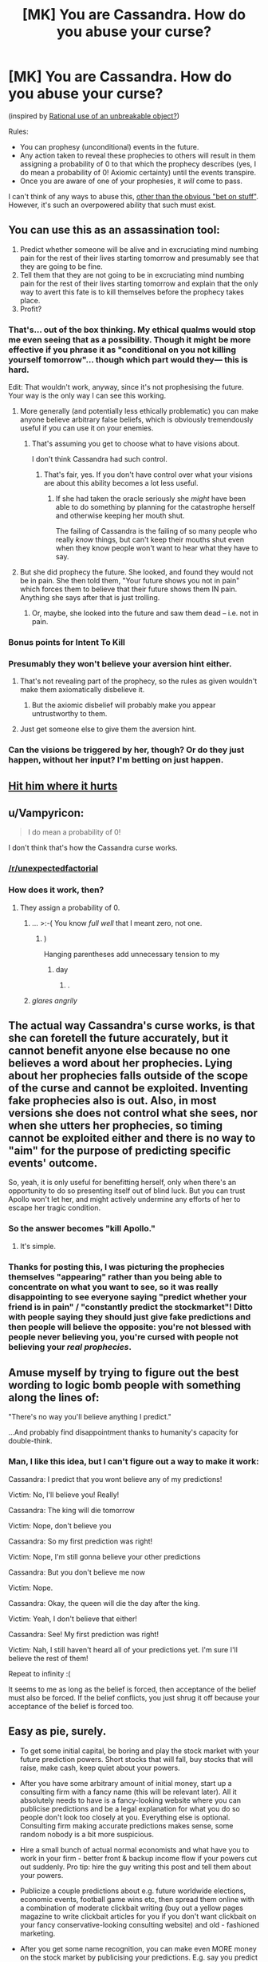 #+TITLE: [MK] You are Cassandra. How do you abuse your curse?

* [MK] You are Cassandra. How do you abuse your curse?
:PROPERTIES:
:Author: wizzwizz4
:Score: 64
:DateUnix: 1562674332.0
:DateShort: 2019-Jul-09
:END:
(inspired by [[https://www.reddit.com/r/rational/comments/caeyqv/rational_use_of_an_unbreakable_object/][Rational use of an unbreakable object?]])

Rules:

- You can prophesy (unconditional) events in the future.
- Any action taken to reveal these prophecies to others will result in them assigning a probability of 0 to that which the prophecy describes (yes, I do mean a probability of 0! Axiomic certainty) until the events transpire.
- Once you are aware of one of your prophesies, it /will/ come to pass.

I can't think of any ways to abuse this, [[https://www.qwantz.com/index.php?comic=2944][other than the obvious "bet on stuff"]]. However, it's such an overpowered ability that such must exist.


** You can use this as an assassination tool:

1. Predict whether someone will be alive and in excruciating mind numbing pain for the rest of their lives starting tomorrow and presumably see that they are going to be fine.
2. Tell them that they are not going to be in excruciating mind numbing pain for the rest of their lives starting tomorrow and explain that the only way to avert this fate is to kill themselves before the prophecy takes place.
3. Profit?
:PROPERTIES:
:Author: Silver_Swift
:Score: 63
:DateUnix: 1562675564.0
:DateShort: 2019-Jul-09
:END:

*** That's... out of the box thinking. My ethical qualms would stop me even seeing that as a possibility. Though it might be more effective if you phrase it as "conditional on you not killing yourself tomorrow"... though which part would they--- this is hard.

Edit: That wouldn't work, anyway, since it's not prophesising the future. Your way is the only way I can see this working.
:PROPERTIES:
:Author: wizzwizz4
:Score: 25
:DateUnix: 1562676022.0
:DateShort: 2019-Jul-09
:END:

**** More generally (and potentially less ethically problematic) you can make anyone believe arbitrary false beliefs, which is obviously tremendously useful if you can use it on your enemies.
:PROPERTIES:
:Author: Silver_Swift
:Score: 29
:DateUnix: 1562677732.0
:DateShort: 2019-Jul-09
:END:

***** That's assuming you get to choose what to have visions about.

I don't think Cassandra had such control.
:PROPERTIES:
:Author: RandomDamage
:Score: 20
:DateUnix: 1562701705.0
:DateShort: 2019-Jul-10
:END:

****** That's fair, yes. If you don't have control over what your visions are about this ability becomes a lot less useful.
:PROPERTIES:
:Author: Silver_Swift
:Score: 7
:DateUnix: 1562703087.0
:DateShort: 2019-Jul-10
:END:

******* If she had taken the oracle seriously she /might/ have been able to do something by planning for the catastrophe herself and otherwise keeping her mouth shut.

The failing of Cassandra is the failing of so many people who really /know/ things, but can't keep their mouths shut even when they know people won't want to hear what they have to say.
:PROPERTIES:
:Author: RandomDamage
:Score: 7
:DateUnix: 1562710602.0
:DateShort: 2019-Jul-10
:END:


**** But she did prophecy the future. She looked, and found they would not be in pain. She then told them, "Your future shows you not in pain" which forces them to believe that their future shows them IN pain. Anything she says after that is just trolling.
:PROPERTIES:
:Author: hikahia
:Score: 7
:DateUnix: 1562709591.0
:DateShort: 2019-Jul-10
:END:

***** Or, maybe, she looked into the future and saw them dead -- i.e. not in pain.
:PROPERTIES:
:Author: wizzwizz4
:Score: 2
:DateUnix: 1562710171.0
:DateShort: 2019-Jul-10
:END:


*** Bonus points for Intent To Kill
:PROPERTIES:
:Author: RRTCorner
:Score: 6
:DateUnix: 1562743374.0
:DateShort: 2019-Jul-10
:END:


*** Presumably they won't believe your aversion hint either.
:PROPERTIES:
:Author: melmonella
:Score: 3
:DateUnix: 1562675830.0
:DateShort: 2019-Jul-09
:END:

**** That's not revealing part of the prophecy, so the rules as given wouldn't make them axiomatically disbelieve it.
:PROPERTIES:
:Author: noggin-scratcher
:Score: 14
:DateUnix: 1562676074.0
:DateShort: 2019-Jul-09
:END:

***** But the axiomic disbelief will probably make you appear untrustworthy to them.
:PROPERTIES:
:Author: wizzwizz4
:Score: 9
:DateUnix: 1562676502.0
:DateShort: 2019-Jul-09
:END:


**** Just get someone else to give them the aversion hint.
:PROPERTIES:
:Author: Silver_Swift
:Score: 1
:DateUnix: 1562677592.0
:DateShort: 2019-Jul-09
:END:


*** Can the visions be triggered by her, though? Or do they just happen, without her input? I'm betting on just happen.
:PROPERTIES:
:Author: Low_Hour
:Score: 3
:DateUnix: 1562710973.0
:DateShort: 2019-Jul-10
:END:


** [[https://16ruedelaverrerie.tumblr.com/post/113902636033/hit-him-where-it-hurts-cassandra-apollo-is-the][Hit him where it hurts]]
:PROPERTIES:
:Author: Food_and_Fun
:Score: 42
:DateUnix: 1562690753.0
:DateShort: 2019-Jul-09
:END:


** u/Vampyricon:
#+begin_quote
  I do mean a probability of 0!
#+end_quote

I don't think that's how the Cassandra curse works.
:PROPERTIES:
:Author: Vampyricon
:Score: 31
:DateUnix: 1562681513.0
:DateShort: 2019-Jul-09
:END:

*** [[/r/unexpectedfactorial]]
:PROPERTIES:
:Author: cryptologicalMystic
:Score: 17
:DateUnix: 1562685083.0
:DateShort: 2019-Jul-09
:END:


*** How does it work, then?
:PROPERTIES:
:Author: wizzwizz4
:Score: 5
:DateUnix: 1562681587.0
:DateShort: 2019-Jul-09
:END:

**** They assign a probability of 0.
:PROPERTIES:
:Author: Vampyricon
:Score: 29
:DateUnix: 1562682637.0
:DateShort: 2019-Jul-09
:END:

***** ... >:-( You know /full well/ that I meant zero, not one.
:PROPERTIES:
:Author: wizzwizz4
:Score: 20
:DateUnix: 1562685981.0
:DateShort: 2019-Jul-09
:END:

****** )

Hanging parentheses add unnecessary tension to my
:PROPERTIES:
:Author: ulyssessword
:Score: 13
:DateUnix: 1562714198.0
:DateShort: 2019-Jul-10
:END:

******* day
:PROPERTIES:
:Author: CCC_037
:Score: 7
:DateUnix: 1562824586.0
:DateShort: 2019-Jul-11
:END:

******** .
:PROPERTIES:
:Author: osmarks
:Score: 8
:DateUnix: 1562935870.0
:DateShort: 2019-Jul-12
:END:


***** /glares angrily/
:PROPERTIES:
:Author: SimoneNonvelodico
:Score: 10
:DateUnix: 1562688569.0
:DateShort: 2019-Jul-09
:END:


** The actual way Cassandra's curse works, is that she can foretell the future accurately, but it cannot benefit anyone else because no one believes a word about her prophecies. Lying about her prophecies falls outside of the scope of the curse and cannot be exploited. Inventing fake prophecies also is out. Also, in most versions she does not control what she sees, nor when she utters her prophecies, so timing cannot be exploited either and there is no way to "aim" for the purpose of predicting specific events' outcome.

So, yeah, it is only useful for benefitting herself, only when there's an opportunity to do so presenting itself out of blind luck. But you can trust Apollo won't let her, and might actively undermine any efforts of her to escape her tragic condition.
:PROPERTIES:
:Author: JesradSeraph
:Score: 21
:DateUnix: 1562692902.0
:DateShort: 2019-Jul-09
:END:

*** So the answer becomes "kill Apollo."
:PROPERTIES:
:Author: Frommerman
:Score: 12
:DateUnix: 1562704238.0
:DateShort: 2019-Jul-10
:END:

**** It's simple.
:PROPERTIES:
:Score: 6
:DateUnix: 1562721985.0
:DateShort: 2019-Jul-10
:END:


*** Thanks for posting this, I was picturing the prophecies themselves "appearing" rather than you being able to concentrate on what you want to see, so it was really disappointing to see everyone saying "predict whether your friend is in pain" / "constantly predict the stockmarket"! Ditto with people saying they should just give fake predictions and then people will believe the opposite: you're not blessed with people never believing you, you're cursed with people not believing your /real prophecies/.
:PROPERTIES:
:Author: MagicWeasel
:Score: 3
:DateUnix: 1562738082.0
:DateShort: 2019-Jul-10
:END:


** Amuse myself by trying to figure out the best wording to logic bomb people with something along the lines of:

"There's no way you'll believe anything I predict."

...And probably find disappointment thanks to humanity's capacity for double-think.
:PROPERTIES:
:Author: Valdrax
:Score: 21
:DateUnix: 1562684126.0
:DateShort: 2019-Jul-09
:END:

*** Man, I like this idea, but I can't figure out a way to make it work:

Cassandra: I predict that you wont believe any of my predictions!

Victim: No, I'll believe you! Really!

Cassandra: The king will die tomorrow

Victim: Nope, don't believe you

Cassandra: So my first prediction was right!

Victim: Nope, I'm still gonna believe your other predictions

Cassandra: But you don't believe me now

Victim: Nope.

Cassandra: Okay, the queen will die the day after the king.

Victim: Yeah, I don't believe that either!

Cassandra: See! My first prediction was right!

Victim: Nah, I still haven't heard all of your predictions yet. I'm sure I'll believe the rest of them!

Repeat to infinity :(

It seems to me as long as the belief is forced, then acceptance of the belief must also be forced. If the belief conflicts, you just shrug it off because your acceptance of the belief is forced too.
:PROPERTIES:
:Author: hikahia
:Score: 12
:DateUnix: 1562710166.0
:DateShort: 2019-Jul-10
:END:


** Easy as pie, surely.

- To get some initial capital, be boring and play the stock market with your future prediction powers. Short stocks that will fall, buy stocks that will raise, make cash, keep quiet about your powers.

- After you have some arbitrary amount of initial money, start up a consulting firm with a fancy name (this will be relevant later). All it absolutely needs to have is a fancy-looking website where you can publicise predictions and be a legal explanation for what you do so people don't look too closely at you. Everything else is optional. Consulting firm making accurate predictions makes sense, some random nobody is a bit more suspicious.

- Hire a small bunch of actual normal economists and what have you to work in your firm - better front & backup income flow if your powers cut out suddenly. Pro tip: hire the guy writing this post and tell them about your powers.

- Publicize a couple predictions about e.g. future worldwide elections, economic events, football game wins etc, then spread them online with a combination of moderate clickbait writing (buy out a yellow pages magazine to write clickbait articles for you if you don't want clickbait on your fancy conservative-looking consulting website) and old - fashioned marketing.

- After you get some name recognition, you can make even MORE money on the stock market by publicising your predictions. E.g. say you predict company's stock will raise. Then you publicise that prediciton and short the stock as soon as investors start to sell it (after all, anyone that read your article assigns probability 0 to it raising), making a butload of cash. Then, once the price hits the lowest point, you buy up all that stock and wait until it goes back up, somehow, even though 100% of the investors sold out(after all, your predictions always come to pass). When it does, you sell the stock again, and get a second butload of money. Rinse & repeat.

After a while, people will see that:

- Your firm has a 100% track record of predicting future events. (If you are trying to avoid suspicion, sprinkle in some posts where you predict the future with good old-fashioned guessing, without using magic, to bring the accuracy percentage down a bit. Alternatively, just use your normal non-supernatural analysts to do their job and that'd also bring the accuracy down)

- Some events you have tried to predict were seen as very unlikely by the worldwide community at the time (everyone that looked up your blog before the event happened will assign the probability 0, right, so the more clicks you generate the lower the belief of the worldwide community will be in that prediction, and you can generate A LOT of clicks with all that stock money)

- On the most ridiculous predictions with the least amount of public information, you have the highest accuracy of anyone on the planet.

Now, this is the best part. Obviously noone will think you have the curse. They'd just see you being somehow ridiculously accurate. If you try to make a new supernatural prediction they will (naturally, since the curse) think it is all nonsense, but you don't have to do that. Whatever you say is now going to be paid a whole lot of attention to, even if you are completely making it up - after all, everyone sees that you are (somehow) very accurate, and noone can guess how you do it (Not even IRS! Prophecies do not count as insider knowledge, and all your business is legal). Basically, you don't actually need to use your power to affect people.

At this point you can do a lot of things. Hire yourself out as election consultant, perhaps, and shape their policy decisions by blatantly relying on your magically-earned reputation. Keep using your power on other things, though, to keep up your prediction accuracy.
:PROPERTIES:
:Author: melmonella
:Score: 24
:DateUnix: 1562678584.0
:DateShort: 2019-Jul-09
:END:

*** u/wizzwizz4:
#+begin_quote
  Publicize a couple predictions about e.g. future worldwide elections, economic events, football game wins etc, then spread them online with a combination of moderate clickbait writing (buy out a yellow pages magazine to write clickbait articles for you if you don't want clickbait on your fancy conservative-looking consulting website) and old - fashioned marketing.
#+end_quote

Literally nobody will believe the clickbait, though. It'll work as anti-clickbait, unless somebody's managed to make clickbait out of "gravity makes things fall upwards".

But people just have to read it, not click on it!
:PROPERTIES:
:Author: wizzwizz4
:Score: 9
:DateUnix: 1562678935.0
:DateShort: 2019-Jul-09
:END:

**** People /totally/ read articles they do not believe, though. The clickbait factor is the "What kind of craziness is this", and the sharing factor is showing friends what kind of crazy things people write online.
:PROPERTIES:
:Author: melmonella
:Score: 26
:DateUnix: 1562679079.0
:DateShort: 2019-Jul-09
:END:

***** I'm not sure that would work if that had absolute certainty that it was wrong. Then again, Time Cube.
:PROPERTIES:
:Author: wizzwizz4
:Score: 14
:DateUnix: 1562679160.0
:DateShort: 2019-Jul-09
:END:

****** I mean, with the curse you can just predict whether different clickbait articles will work.
:PROPERTIES:
:Author: Sonderjye
:Score: 7
:DateUnix: 1562680432.0
:DateShort: 2019-Jul-09
:END:

******* But you can't act on that, because you're only predicting stuff that'll come to pass /anyway/. If you predict "nobody will click on this", is that because you never ran it because of the prediction, and it was actually your best shot?
:PROPERTIES:
:Author: wizzwizz4
:Score: 6
:DateUnix: 1562680613.0
:DateShort: 2019-Jul-09
:END:


**** You don't write the articles to the clickbait; your yellow journalist friends write the headlines and the articles. They headline would be something like "Ten Things You Wouldn't Believe that Experts Think Will Happen in the Next Year!", and because you didn't write the title they're just as likely to click on it as they would anything else.

Then when people read it, they'lll be like "Yup, I wouldn't believe that."
:PROPERTIES:
:Author: Yosarian2
:Score: 4
:DateUnix: 1562698570.0
:DateShort: 2019-Jul-09
:END:


**** u/SimoneNonvelodico:
#+begin_quote
  It'll work as anti-clickbait
#+end_quote

And finally destroy all credibility and thus profitability of clickbait in the process? In Bruce Banner's words, I see this as an absolute win.
:PROPERTIES:
:Author: SimoneNonvelodico
:Score: 3
:DateUnix: 1562688534.0
:DateShort: 2019-Jul-09
:END:

***** Sadly not.
:PROPERTIES:
:Author: wizzwizz4
:Score: 1
:DateUnix: 1562691398.0
:DateShort: 2019-Jul-09
:END:


** I know it wouldn't be the most epic, broken, or efficient thing to do with the power but I think it would be interesting to be a reporter.

1. You would see the future and gather information on a story before anyone else.
2. You could then publish it immediately after it happens, because it isn't a future event anymore
3. -Maybe- you could still influence how the future action happens, by purposefully telling someone about it. Like, if some tragedy is about to happen perhaps you could tell a friend about it and it could change. I'm not sure how this part works, hence the -maybe- in the front.

Really the main advantage you would have is your visions giving you the scoop on every news story possible.
:PROPERTIES:
:Author: thrasherfect92
:Score: 7
:DateUnix: 1562686376.0
:DateShort: 2019-Jul-09
:END:

*** That's OP. That's really OP.

#+begin_quote
  Like, if some tragedy is about to happen perhaps you could tell a friend about it and it could change.
#+end_quote

It depends how specific your prophesy is. You can't stop it from happening; Cassandra never did.
:PROPERTIES:
:Author: wizzwizz4
:Score: 5
:DateUnix: 1562686466.0
:DateShort: 2019-Jul-09
:END:

**** Okay well, you'd still be the reporter that is always on the scene with the story and information already prepared before any of the others even know about it. Even if you can't change them you would still be able to give the people the information about the event as/after it happens.

​

Reminds me of that scene in "Bruce Almighty" when there is a montage of stories that Bruce reports that are insane career making stories and he always beats the other news stations to them.
:PROPERTIES:
:Author: thrasherfect92
:Score: 2
:DateUnix: 1562686864.0
:DateShort: 2019-Jul-09
:END:


** You could truthfully tell someone "I am going to betray you", and the result would be that they'll trust you completely until you actually do.
:PROPERTIES:
:Author: Yosarian2
:Score: 7
:DateUnix: 1562698726.0
:DateShort: 2019-Jul-09
:END:

*** u/wizzwizz4:
#+begin_quote
  :-) Yesssssss.
#+end_quote
:PROPERTIES:
:Author: wizzwizz4
:Score: 4
:DateUnix: 1562705369.0
:DateShort: 2019-Jul-10
:END:


** Predict whether or not it is true that for literally everyone in every situation, doing whatever you say is the best possible decision. When this predictably returns false, you can use this to make anyone do whatever you want. This also allows you to get around the limitations of your power, since even if people won't believe you you can order them to act AS IF they believe you.
:PROPERTIES:
:Author: Argenteus_CG
:Score: 8
:DateUnix: 1562703964.0
:DateShort: 2019-Jul-10
:END:

*** Ok, you win, everybody go home.

(This can't work. Surely. This isn't /that/ broken.)
:PROPERTIES:
:Author: wizzwizz4
:Score: 1
:DateUnix: 1562705600.0
:DateShort: 2019-Jul-10
:END:


** u/ShiranaiWakaranai:
#+begin_quote
  Any action taken to reveal these prophecies to others will result in them assigning a probability of 0 to that which the prophecy describes (yes, I do mean a probability of 0! Axiomic certainty) until the events transpire.
#+end_quote

Err, what happens if you prophesy something obvious and tell someone? For example, you could prophesy a sunset, and then tell someone "the sun will set in the west tomorrow". Will that actually make them assign a probability of 0 to the sun setting in the west tomorrow, even though it is obviously true?

For that matter, if you prophesy just about anything, that proves that the world still exists in the future. So if you tell someone that the world still exists in the future, do they now believe the world is going to end?

Because holy hell that makes you a psychological weapon of mass destruction. Prophesy anything, then go on television and tell the public that the world still exists in the future. They now assign a probability of 0 to that, so everyone starts acting like the world is ending and entire societies will fall into total anarchy.
:PROPERTIES:
:Author: ShiranaiWakaranai
:Score: 5
:DateUnix: 1562681359.0
:DateShort: 2019-Jul-09
:END:

*** u/SimoneNonvelodico:
#+begin_quote
  Will that actually make them assign a probability of 0 to the sun setting in the west tomorrow, even though it is obviously true?
#+end_quote

I wonder, because Cassandra's curse was specific to her /prophecies/. You could classify a prophecy as "future knowledge that could not have been obtained any other way", which would avoid this ridiculous exploit.
:PROPERTIES:
:Author: SimoneNonvelodico
:Score: 11
:DateUnix: 1562688655.0
:DateShort: 2019-Jul-09
:END:

**** Technically, you can't know that the world will still exist tomorrow in any way other than living until tomorrow.

After all, you can't know whether a true vacuum has formed somewhere in space, and is now destroying the world in all directions at the speed of light.

So if anything, it's actually infinitely easier for you to obtain information about a volcano erupting tomorrow (under the assumption that the world still exists) than for you to obtain information about the continued existence of world. (Substitute "Earth" for "world" if "world" isn't well-defined.)
:PROPERTIES:
:Author: ShiranaiWakaranai
:Score: 3
:DateUnix: 1562690787.0
:DateShort: 2019-Jul-09
:END:

***** Right, so if Cassandra says "tomorrow the world will still exist" without looking she's not using her 100% infallible gift of prophecy, she's just making an inference like us ordinary humans, so /that/ should be believed. The curse should only apply to things she assigns a probability of 1 to, because prophecy.
:PROPERTIES:
:Author: SimoneNonvelodico
:Score: 2
:DateUnix: 1562695305.0
:DateShort: 2019-Jul-09
:END:

****** If she says "tomorrow the world will still exist" without looking then sure, that wouldn't trigger any magical effects.

But if she says "tomorrow the world will still exist" /with looking/, i.e., because she actually prophesied an event occurring tomorrow, that means she assigned a probability of 1 to the existence of the world tomorrow /because/ of a prophecy, and so the magical effect should trigger and cause people to assign a probability of 0 to the existence of the world tomorrow.

This should work because the existence of the world tomorrow isn't 100% certain. It is incredibly likely that the world still exists tomorrow, but nothing is absolutely certain. Only prophesy can let you actually assign a probability of 1 to events.
:PROPERTIES:
:Author: ShiranaiWakaranai
:Score: 3
:DateUnix: 1562718533.0
:DateShort: 2019-Jul-10
:END:

******* Ah, yes, of course. She has the option for that exploit, she simply doesn't therefore have literally any single thing she says be disbelieved because of it.
:PROPERTIES:
:Author: SimoneNonvelodico
:Score: 1
:DateUnix: 1562752451.0
:DateShort: 2019-Jul-10
:END:


*** u/wizzwizz4:
#+begin_quote
  Will that actually make them assign a probability of 0 to the sun setting in the west tomorrow, even though it is obviously true?
#+end_quote

Yes.

#+begin_quote
  For that matter, if you prophesy just about anything, that proves that the world still exists in the future. So if you tell someone that the world still exists in the future, do they now believe the world is going to end?
#+end_quote

If that's specifically what you prophesied? Yes. You'd probably get more details, though, like /when/ the world would still exist.

#+begin_quote
  Prophesy anything, then go on television and tell the public that the world still exists in the future.
#+end_quote

Wouldn't work, unless you're prophesying that the world will still exist in the future /specifically/. Giving knowledge of the framework under which the prophesy must be valid is conveying zero information about the prophesy.
:PROPERTIES:
:Author: wizzwizz4
:Score: 2
:DateUnix: 1562681500.0
:DateShort: 2019-Jul-09
:END:

**** u/ShiranaiWakaranai:
#+begin_quote
  Wouldn't work, unless you're prophesying that the world will still exist in the future /specifically/
#+end_quote

Okay, so can you tell people that the world will still exist on the date of your prophetic vision, and that will make them think the world will end on or before that date? That still lets you be a psychological weapon of mass destruction then, you just need to only go on television when there's only a short time left before one of your prophesied events.
:PROPERTIES:
:Author: ShiranaiWakaranai
:Score: 3
:DateUnix: 1562682091.0
:DateShort: 2019-Jul-09
:END:

***** I think that would probably work, yes. Though the hysteria would only be short-lived, since once the event has occurred everybody will go back to normal.
:PROPERTIES:
:Author: wizzwizz4
:Score: 2
:DateUnix: 1562685920.0
:DateShort: 2019-Jul-09
:END:

****** u/Silver_Swift:
#+begin_quote
  once the event has occurred everybody will go back to normal.
#+end_quote

Actually, that is an interesting problem with this version of Cassandras curse.

If they literally assigned probability 0 to the event having occurred they would not go back to normal, because you can never update away from having assigned a probability of 0.

(Any evidence you would receive that something with probability 0 happened has a non-zero chance that you are misinterpreting or imagining it, so you would update in the direction of disbelieving the evidence rather than believing the prophecy)
:PROPERTIES:
:Author: Silver_Swift
:Score: 2
:DateUnix: 1562698318.0
:DateShort: 2019-Jul-09
:END:

******* You can never /naturally/ update away from having assigned a probability of zero. If there was a circuit in your head that returned "0" when the probability was queried, but still updated normally, then the circuit was removed...
:PROPERTIES:
:Author: wizzwizz4
:Score: 3
:DateUnix: 1562705314.0
:DateShort: 2019-Jul-10
:END:


****** u/ShiranaiWakaranai:
#+begin_quote
  Though the hysteria would only be short-lived
#+end_quote

Hmm... can you chain prophecies? Say for example, you prophesy that something happens tomorrow. Then prophesy that something happens the day after tomorrow. Then the day after that. Basically have a prophecy for every day.

Then now go on television and say "The world still exists tomorrow and every day after".

Would people then keep constantly believing that the world will end tomorrow, because each day that passes only invalidates one prophecy?
:PROPERTIES:
:Author: ShiranaiWakaranai
:Score: 1
:DateUnix: 1562686886.0
:DateShort: 2019-Jul-09
:END:

******* Well, the world /won't/ last forever, and you don't have countably infinite time to prophesy.
:PROPERTIES:
:Author: wizzwizz4
:Score: 2
:DateUnix: 1562691135.0
:DateShort: 2019-Jul-09
:END:

******** Still, that means you can make the hysteria last for an almost arbitrarily long time, so long as you have the time to make more prophecies. It doesn't need to last that long anyway: a month of everyone living like the world is ending tomorrow is almost certainly enough to utterly wreck everything.

Most people won't be going to work since they rather spend their last day with their family or enjoying themselves. That means most of the farmers, transporters, etc. won't be doing their jobs. The food supplies will run out quickly and a large fraction of the population will starve to death in whatever area you target with your television broadcast.
:PROPERTIES:
:Author: ShiranaiWakaranai
:Score: 1
:DateUnix: 1562691896.0
:DateShort: 2019-Jul-09
:END:


*** It only works if it's a prophesy.

You have to have had a vision that the thing would come to pass, mere analysis can't trigger the curse because you haven't "seen" it.
:PROPERTIES:
:Author: RandomDamage
:Score: 1
:DateUnix: 1562701888.0
:DateShort: 2019-Jul-10
:END:

**** u/ShiranaiWakaranai:
#+begin_quote
  It only works if it's a prophesy.
#+end_quote

Which it is.

Through mere analysis, one can assign a ridiculously high probability to an event. But analyses can always be wrong. (Heck, people didn't even understand the laws of gravity back in the days of Cassandra.)

It is only through prophesy can you actually assign a probability of 1 to an event because you have seen it happen. So if Cassandra prophesies almost any event happening tomorrow, that actually updates her probability assignment about the existence of the world tomorrow from 99.999 (add a ton more 9s)% to 100%.

If the magical curse triggers the disbelieving effect when the probability changes from 50% to 100%, why wouldn't it also trigger for when it changes from 99.999 (add a ton more 9s)% to 100%? Both cases rely on magical knowledge of the future attainable only through prophesy.
:PROPERTIES:
:Author: ShiranaiWakaranai
:Score: 1
:DateUnix: 1562719323.0
:DateShort: 2019-Jul-10
:END:

***** Prophesy has never been presented as something the prophet could choose, it's always presented as uncontrolled, and always regarding significant events.

Now, if you had the ability to simply look ahead in time, there's a lot you could do with that even if nobody would ever believe you.
:PROPERTIES:
:Author: RandomDamage
:Score: 1
:DateUnix: 1562730191.0
:DateShort: 2019-Jul-10
:END:


** Well, first we have to figure out what we have.

Suppose that I run a prediction on the value of gold, with the precommittment to inform the public of what I see. There are three possibilities: Gold is not significantly different, gold is significantly lower, gold is siginificantly higher. My precommitted reveal will use unified language. If I see gold as literally valuless, I'll say that the price of gold will not have decreased by 99% tomorrow. Otherwise, I'll swap 99% for 100%. This way, I'm revealing my knowledge of the future.

Given that people now believe, regardless of the truth, that the value of gold is going to fall through the floor, a selling frenzy should occur. As they see the prices drop, news will spread, and the selling frenzy will become more intense. Now - either I'll have seen gold drop to nil, or I won't have. But if I haven't, then I've created a condition where the restoration of gold's price will require an event of supreme improbability. We know the event has to occur per samsara.

...If I always see the value of gold as low/zero, this means that this ability accounts for my decisions. If it accounts for my decisions, then I can cultivate predictions that create some desired end state. Beyond that, it means that the entire set of all outcomes - past, present, and future - is predetermined, which is far too boring, so I game the ability by killing myself to either the boredom or satisfaction of the ability-giver. It doesn't matter, because nothing does! Samsara!

On the other had, if we don't constantly see low/zero value, then that's suggestive that the ability does not take into account the user's choices, but actively manipulates developing events to enforce outcomes. That (probably) being the case, I'd like to see what would happen if I tell Vladimir Putin that the US will not launch a preemptive nuclear attack on Russia after first predicting that it won't and even before that prediction, predicting that the US will remain un-nuked for the next /n/ years and that relations with russia will continue as normal, or something similarly ridiculous, but less genocidetastic. You know, really make the power /work/ for whatever contrived bullshit it gives me.

In the meantime, I'll set up a timestamped random character generator and predict timestamps to read a total syntheses for the most powerful lifesaving drugs that will ever be invented, and other useful knowledge.
:PROPERTIES:
:Author: TheRealEndfall
:Score: 3
:DateUnix: 1562690034.0
:DateShort: 2019-Jul-09
:END:

*** Nice try. But they disbelieve your /prophecy/, not your words.

#+begin_quote
  In the meantime, I'll set up a timestamped random character generator and predict timestamps to read a total syntheses for the most powerful lifesaving drugs that will ever be invented, and other useful knowledge.
#+end_quote

You won't be able to use that knowledge, unless you work alone /and manually subdue and drug ill people/.
:PROPERTIES:
:Author: wizzwizz4
:Score: 1
:DateUnix: 1562691484.0
:DateShort: 2019-Jul-09
:END:

**** Not necessarily true. There are two other options:

A: Get people to do what you want despite not believing the treatment actually works, for example with my make-anyone-do-anything exploit.

B: Just make the chemical(s) and put heaps of them in the right places at the right times. If you told them it was a cure (for whatever), they wouldn't believe you. But if they just stumble upon a chemical, happen to decide to check its structure, and eventually test it and get it approved? It might take a few tries to get someone to get that far, but it's possible, if you're really committed to "no mind control whatsoever".
:PROPERTIES:
:Author: Argenteus_CG
:Score: 2
:DateUnix: 1562711807.0
:DateShort: 2019-Jul-10
:END:


** I would argue that it is not exploitable. Generally speaking, Greek prophecies tend to not be things that you can control; you can't choose to have a prophecy about a given event or situation so there would be no way to game the system that way by choosing what to prophecy about. Secondly, said prophecies are in stable time loops; there is no action that you can take to cause them to happen or not to happen. In fact, in many Greek stories an attempt to avert a prophecy directly causes it to come to pass. The curse of the prophecy is that nobody will believe you when you prophecy; it doesn't mean that they are immediately going to do the opposite of whatever you tell them. It just means that they're going to look at you like a homeless guy on the street muttering about the alien voices in his head.

Finally, even if you managed to find some way to exploit it, Cassandra's curse was given by (and monitored by) a literal God who would be able to quickly patch out any exploits. It is a punishment for not fulfilling a commitment to sex with Apollo, not a way to munchkin into ultimate power.
:PROPERTIES:
:Author: TrebarTilonai
:Score: 3
:DateUnix: 1562697363.0
:DateShort: 2019-Jul-09
:END:

*** There's a limit to the number of patches that can be done, since each patch must not contradict with previous ones in any way.
:PROPERTIES:
:Author: wizzwizz4
:Score: 1
:DateUnix: 1562705242.0
:DateShort: 2019-Jul-10
:END:

**** True, but I don't think that limit will ever actually come into play. See my first points about not being able to control the prophecies or do anything about them.
:PROPERTIES:
:Author: TrebarTilonai
:Score: 2
:DateUnix: 1562708006.0
:DateShort: 2019-Jul-10
:END:


** u/ShiranaiWakaranai:
#+begin_quote
  Once you are aware of one of your prophesies, it /will/ come to pass.
#+end_quote

So it's inevitable? Time to outcome pump like crazy.

If you can prophesy anything at all about yourself, like say you prophesy that you do some action X in 10 years, that means you cannot die before then. So go absolutely nuts and pre-commit to killing yourself unless your desired outcomes happen, and the universe will bend to your will to ensure you survive until 10 years later.

If you can only prophesy things about other people, then that's harder. You need to find some way to kill them in order to outcome pump, but then the pump works much harder against you since it could simply kill you to prevent you from killing the other. On the other hand, the fact that this other person survives until the moment of your prophesy suggests that wherever he goes, the area he is in is relatively safer than normal, so you could abuse this simply by sticking to him like glue.
:PROPERTIES:
:Author: ShiranaiWakaranai
:Score: 6
:DateUnix: 1562678895.0
:DateShort: 2019-Jul-09
:END:

*** u/wizzwizz4:
#+begin_quote
  So go absolutely nuts and pre-commit to killing yourself unless your desired outcomes happen, and the universe will bend to your will to ensure you survive until 10 years later.
#+end_quote

Surely the gun would just malfunction, or something. That's more likely than the universe bending to your will. Every single point of intervention, however, and you're /Professor Quirrell/ing.
:PROPERTIES:
:Author: wizzwizz4
:Score: 5
:DateUnix: 1562679034.0
:DateShort: 2019-Jul-09
:END:

**** Well, okay, I admit that you can't actually go absolutely nuts. Saying it that way just sounds a lot cooler than talking about the actual large but not absolute probability boost in getting your desired outcome that is limited by the probability that your attempts at suicide will be thwarted in other ways.
:PROPERTIES:
:Author: ShiranaiWakaranai
:Score: 4
:DateUnix: 1562679815.0
:DateShort: 2019-Jul-09
:END:


*** u/melmonella:
#+begin_quote
  So go absolutely nuts and pre-commit to killing yourself unless your desired outcomes happen, and the universe will bend to your will to ensure you survive until 10 years later.
#+end_quote

do that

prophecise

see yourself shooting yourself in the head 2 minutes from now

welp gg, guess humans aren't great at that commitment stuff
:PROPERTIES:
:Author: melmonella
:Score: 2
:DateUnix: 1562679309.0
:DateShort: 2019-Jul-09
:END:

**** Err, you should prophesy first /then/ pre-commit.

Otherwise yeah of course you prophesy yourself following through on your pre-commitment.
:PROPERTIES:
:Author: ShiranaiWakaranai
:Score: 3
:DateUnix: 1562680082.0
:DateShort: 2019-Jul-09
:END:


** Something I notice is that as long as you have the credibility, and you don't tell them why you want them to do stuff, you can get them to act on your prophecies.

Like, you can tell someone, "If you're near a burning tanker, get as far away from it as possible", because that's not revealing future events. If you did manage to run afoul of the cassandra curse, and they think they'll never be near a burning tanker, they'll still remember your advice and be able to act on it.
:PROPERTIES:
:Author: CreationBlues
:Score: 2
:DateUnix: 1562679871.0
:DateShort: 2019-Jul-09
:END:

*** Well, it is revealing future events. They'll think "oh, the tanker's going to explode" then they'll think "pssh, that's never going to happen" and then they'll be /less/ cautious around it and then they'll die in a hideous fireball.
:PROPERTIES:
:Author: wizzwizz4
:Score: 1
:DateUnix: 1562680002.0
:DateShort: 2019-Jul-09
:END:

**** u/FeepingCreature:
#+begin_quote
  Well, it is revealing future events. They'll think "oh, the tanker's going to explode"
#+end_quote

Does it happen if you cause them to think that by any means whatsoever, or is it limited to direct communication? Ie. if somebody would happen to believe the thing that you prophesied through a process that does not at all resemble communication, do they still disbelieve? For instance, if you prophesize that a company will collapse, so you short it, and this causes people to think it will collapse, which is a consequence of your prophecy, so they disbelieve it? Can you use this to make people take any bet, no matter how obscenely imbalanced?

edit: Gonna toplevel this as a proposal.
:PROPERTIES:
:Author: FeepingCreature
:Score: 2
:DateUnix: 1562684304.0
:DateShort: 2019-Jul-09
:END:

***** I'd say "maybe". How much information (probably measured in bits) are you conveying by your action?
:PROPERTIES:
:Author: wizzwizz4
:Score: 1
:DateUnix: 1562686542.0
:DateShort: 2019-Jul-09
:END:

****** Depends on their prior confidence (which is not initially affected by a prophecy), but I can convey any number of bits by just taking more and bigger bets.
:PROPERTIES:
:Author: FeepingCreature
:Score: 2
:DateUnix: 1562686915.0
:DateShort: 2019-Jul-09
:END:

******* In which case, probably. I don't make the rules! The whole reason I posted here is that I don't understand the implications of this curse.
:PROPERTIES:
:Author: wizzwizz4
:Score: 1
:DateUnix: 1562691163.0
:DateShort: 2019-Jul-09
:END:


** A few ground rules that I think are worth clarifying:

​

* 
  :PROPERTIES:
  :CUSTOM_ID: section
  :END:
1 - Can Cassandra affect the future she sees?

I would argue yes, since making everyone ignore her is the proxy for helplessness... but she's not bound to enter a room if she sees herself entering a room.

​

2 - Can Cassandra believably lie about what she sees?

I would argue that she probably can. The curse seems targeted toward people not believing her future-speak... but there isn't any clause against fabricated-speak.

​

3 - Can Cassandra conjure a future she wants?

I would argue not. She can /see/ the future, not /conjure/ it. So while some of the comments here are fun, she can't invert gravity by making people think gravity sticking around is implausible.

​

4 - Can Cassandra see alternative futures?

I would argue not. She can see the result of any present mix of factors, barring her own involvement (since she's the only one with future-sight). If she changes something, the future she sees shifts accordingly once she's done it.

​

5 - Are indirect actions given zero believability in addition to direct communication?

I would argue anything that could reasonably be interpreted more than one way is not discounted. Telling people to build a fence (to stop some wild hounds tomorrow night) "because it looks nice" is fine. If a piano is about to fall on someone, yelling, waving, gesturing, and so on to get them to move are all not believable.

* 
  :PROPERTIES:
  :CUSTOM_ID: section-1
  :END:
With those out of the way, I think there are a few major avenues for abuse, which I'll define as subverting Apollo's objective of making Cassandra a helpless witness to fate.

​

1 - Influence Systems That Rely on People's Beliefs

Market gaming has been mentioned elsewhere, but I'm thinking about tampering with democratic elections. Votes are influenced by people's beliefs, and changing those will affect the outcome. If Cassandra can affect the future she sees, she should be able to declare any future leader she doesn't like will win and then they won't. This would be particularly handy in the world right now given the dictatorial populism that's on the rise.

​

2 - Become Someone who Distributes Research Grant Money

She'll be in the unique position of distributing funds where they can best go for society based on how the research turns out in advance.

​

3 - Achieve any powerful position where she alone has the power of selection

This could be recruiting, picking stocks, detective work, sales... anything where she has enough authority to make the choice herself /without/ having to convince anyone else of it. The most powerful of which (if she can get there) is probably CEO / CFO of a multi-national company. Which one largely depends on her choice of impact on the world, because it could equally be Facebook, Tesla, GE, Sony, or any other.

​

4 - Accelerate Humanity's Development

One thing that isn't mentioned is how far into the future Cassandra can see, and how much she can comprehend. As long as her actions are sufficiently ambiguous or nominally false enough, she could peer into future human developments and help alter humanity's course. She could nudge research labs into productive directions by leaving certain items out and arranged in certain orders, steer future Hitlers to art school, and avoid big disasters by prominently broadcasting how safe they are.
:PROPERTIES:
:Author: Remixer96
:Score: 2
:DateUnix: 1562693165.0
:DateShort: 2019-Jul-09
:END:

*** u/wizzwizz4:
#+begin_quote
  If Cassandra can affect the future she sees, she should be able to declare any future leader she doesn't like will win and then they won't.
#+end_quote

If they're voting for the bad candidate as a protest vote...
:PROPERTIES:
:Author: wizzwizz4
:Score: 2
:DateUnix: 1562693928.0
:DateShort: 2019-Jul-09
:END:

**** A risk for sure, but I think that's part of the intrigue around the "only see one future at a time" restriction
:PROPERTIES:
:Author: Remixer96
:Score: 2
:DateUnix: 1562697408.0
:DateShort: 2019-Jul-09
:END:


** Play professional poker. Tell people when you have a very good or very bad hand.

"I have nothing" and they all fold.
:PROPERTIES:
:Author: clawclawbite
:Score: 2
:DateUnix: 1562694502.0
:DateShort: 2019-Jul-09
:END:


** Not believing a prophecy and being axiomatically certain of the opposite of the prophecy are not the same thing.
:PROPERTIES:
:Author: sparr
:Score: 2
:DateUnix: 1562699952.0
:DateShort: 2019-Jul-09
:END:

*** True, true. But it's more fun this way.
:PROPERTIES:
:Author: wizzwizz4
:Score: 2
:DateUnix: 1562705393.0
:DateShort: 2019-Jul-10
:END:


** 1. Short a company that you predict to encounter external non price related failures, such as legal trouble or accidents.

2. This reveals to market participants that you believe the company's stock will go down.

   2.1. The market participants disbelieve.

3. The company's stock goes up. Short it more.

4. Then severely goes down as the bad event happens.

5. Literally profit.
:PROPERTIES:
:Author: FeepingCreature
:Score: 2
:DateUnix: 1562701864.0
:DateShort: 2019-Jul-10
:END:


** I feel like a number of people are going about this wrong. It'll probably be much less abusable than it's being portrayed (note: still eminently abusable).

Any prophecies we see have to come true, thus they will take into account our actions after seeing them. Thus, all prophecies must be able to come into play even with our actions. Aka they may be different from what was going to happen by the nature of our using our power via observer effect.

Ex: the stock X was going to stay steady tomorrow. We use our power. The power takes into account how we will act on the prophecy. Tomorrow now holds a drop in the stock X, which we see in our prophecy.

Regardless of what we do, the new future is now a drop in stock X. Maybe it's because we tell people and they panic sell, leading to our buying it at the peak low tomorrow following the drop - but the stock price is locked in to fall.

The simplest way a prophecy will come true could always be the person with the power has a heart attack and dies immediately after the prophecy is given, since if the person was free to act they would do something to irrevocably nullify it. If anything, one should be super cautious with this power if the universe HAS to make prophecies come true, because the only variable is the one with the power. It may just be easiest for the universe to "smite" them whenever they use it.
:PROPERTIES:
:Author: CitrusJ
:Score: 2
:DateUnix: 1562702880.0
:DateShort: 2019-Jul-10
:END:

*** Remember: the universe controls "luck".
:PROPERTIES:
:Author: wizzwizz4
:Score: 1
:DateUnix: 1562705559.0
:DateShort: 2019-Jul-10
:END:


** Easy character assassination: Predict obvious things to target, target repeatedly believes things that are seemingly irrational. Example: "The next NASA mission will not prove that the earth is flat" will turn anyone into a flat-earther.

Alternatively, start a cult by predicting that those who do not join your cult will not be cast down into the fiery depths of Hell for all eternity. More general applications of this up to and including world domination are left as an exercise for the reader.

Easy actual assassination: "If you kill yourself in the next hour, you will not be miraculously resurrected and lead humankind into a golden age of peace and prosperity". Or whatever incentives will work for your target.

More generally, you can predict that people won't get <highly desirable outcome> if they do <thing you want them to do>; this is almost certainly true (and thus predictable) and will lead to them doing <thing> motivated by <outcome>. This is a simple way to compel arbitrary behaviour from arbitrary people if worded correctly. As in the cult example, negative outcome avoidance can also be used instead.

Hmm. On second thought I'm not sure if conditionals like that are permitted, but wording along the lines of "Anyone fulfilling <conditions specific to target> who performs <thing you want target to do> will not receive <highly desirable outcome>" should get around this; it's a simple future statement rather than an if/then thing.

Assuming I'm reading the conditions correctly; if you can prophesy any event and not just events that are actually going to happen, then you have arbitrary future control powers and can simply warp reality at will (e.g. predict you'll become omnipotent in the next second). I'm assuming this isn't how that works.

On a related note, I am curious as to how this scenario handles, for example, telling someone the venture that they are planning will succeed. It seems like to satisfy all the conditions, the person you tell has to be axiomatically certain the venture will fail but attempt it anyway. How does their mind reconcile this?
:PROPERTIES:
:Author: ThatEeveeGuy
:Score: 2
:DateUnix: 1562717081.0
:DateShort: 2019-Jul-10
:END:

*** u/wizzwizz4:
#+begin_quote
  I'm assuming this isn't how that works.
#+end_quote

You're assuming right. /Technically/, that's a loophole in the wording, but everyone knows it's not intended.

#+begin_quote
  How does their mind reconcile this?
#+end_quote

See: [[https://en.wikipedia.org/wiki/Springtime_for_Hitler][/Springtime for Hitler: A Gay Romp With Adolf and Eva at Berchtesgaden/]].
:PROPERTIES:
:Author: wizzwizz4
:Score: 1
:DateUnix: 1562743160.0
:DateShort: 2019-Jul-10
:END:

**** So in summary, they proceed with whatever it is assuming it will fail and bet against themselves in some way, potentially attempting to actively sabotage it on top of this, and then the inevitable happens.

Oh dear.
:PROPERTIES:
:Author: ThatEeveeGuy
:Score: 2
:DateUnix: 1562799088.0
:DateShort: 2019-Jul-11
:END:


** A sufficiently evil person could probably doom the world by writing articles about climate change and participating in major environmentalist events.
:PROPERTIES:
:Author: Evilness42
:Score: 2
:DateUnix: 1562738124.0
:DateShort: 2019-Jul-10
:END:


** The simple idea would be that you choose to reveal the future only to your enemies, so as to hurt them.

"Apple and Google stocks will rise". Your enemies will now be disbelieving this, even though it will be true.
:PROPERTIES:
:Author: ArisKatsaris
:Score: 2
:DateUnix: 1562764394.0
:DateShort: 2019-Jul-10
:END:


** [deleted]
:PROPERTIES:
:Score: 1
:DateUnix: 1562676399.0
:DateShort: 2019-Jul-09
:END:

*** u/wizzwizz4:
#+begin_quote
  Does telling a single person about a prophecy that has nothing to do with him and that he won't affect suddenly make it not happen?
#+end_quote

No; it will happen regardless.
:PROPERTIES:
:Author: wizzwizz4
:Score: 1
:DateUnix: 1562676468.0
:DateShort: 2019-Jul-09
:END:

**** [deleted]
:PROPERTIES:
:Score: 1
:DateUnix: 1562676793.0
:DateShort: 2019-Jul-09
:END:

***** u/wizzwizz4:
#+begin_quote
  hey man i see her agreeing to marry with you if you propose to her :)
#+end_quote

That's conditional, though, and the prophecies are definite. You can't avert it.
:PROPERTIES:
:Author: wizzwizz4
:Score: 1
:DateUnix: 1562677073.0
:DateShort: 2019-Jul-09
:END:


** I tell everyone that they won't vote for my preferred candidate.

The following election cycle, having become a damn slight more cunning, I tell everyone that they will not vote for me.
:PROPERTIES:
:Author: Trips-Over-Tail
:Score: 1
:DateUnix: 1562701758.0
:DateShort: 2019-Jul-10
:END:

*** Only works to make them think they will if they ultimately won't.
:PROPERTIES:
:Author: wizzwizz4
:Score: 1
:DateUnix: 1562705472.0
:DateShort: 2019-Jul-10
:END:

**** Oh yeah, I forgot it was prophecy, not supernatural reverse psychology.
:PROPERTIES:
:Author: Trips-Over-Tail
:Score: 2
:DateUnix: 1562706701.0
:DateShort: 2019-Jul-10
:END:


** Prophesie me existing as an antisupreme dictator in the future (a person who is not a supreme dictator).

Tell people about it.

Second prophesy is that people will be convinced I'm not an anti supreme dictator and so I will stop being one (becoming supreme dictator)

Don't tell anyone about that.

Right? Am I misunderstanding something?
:PROPERTIES:
:Author: RMcD94
:Score: 1
:DateUnix: 1563420501.0
:DateShort: 2019-Jul-18
:END:

*** u/wizzwizz4:
#+begin_quote
  Am I misunderstanding something?
#+end_quote

I think so. That doesn't make any sense, and some of the prophecies aren't inevitable.
:PROPERTIES:
:Author: wizzwizz4
:Score: 1
:DateUnix: 1563451553.0
:DateShort: 2019-Jul-18
:END:

**** I thought you said that all prophecies were inevitable.

All I have to do is see myself in the future at any point. The sooner the better.

With that knowledge I tell people that I won't be supreme dictator in the future.
:PROPERTIES:
:Author: RMcD94
:Score: 1
:DateUnix: 1563460471.0
:DateShort: 2019-Jul-18
:END:

***** But you won't be.
:PROPERTIES:
:Author: wizzwizz4
:Score: 1
:DateUnix: 1563462313.0
:DateShort: 2019-Jul-18
:END:

****** Right, but once people know I won't be I can leverage that to become supreme dictator (making sure to return to not supreme dictator just for the period when I prophesied)
:PROPERTIES:
:Author: RMcD94
:Score: 1
:DateUnix: 1563500666.0
:DateShort: 2019-Jul-19
:END:

******* I don't think that would work, but maybe.
:PROPERTIES:
:Author: wizzwizz4
:Score: 1
:DateUnix: 1563529381.0
:DateShort: 2019-Jul-19
:END:
